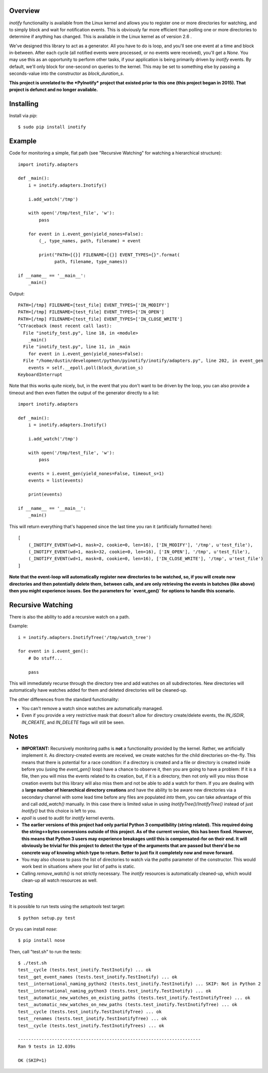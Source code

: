 |Build\_Status|
|Coverage\_Status|

========
Overview
========

*inotify* functionality is available from the Linux kernel and allows you to register one or more directories for watching, and to simply block and wait for notification events. This is obviously far more efficient than polling one or more directories to determine if anything has changed. This is available in the Linux kernel as of version 2.6 .

We've designed this library to act as a generator. All you have to do is loop, and you'll see one event at a time and block in-between. After each cycle (all notified events were processed, or no events were received), you'll get a *None*. You may use this as an opportunity to perform other tasks, if your application is being primarily driven by *inotify* events. By default, we'll only block for one-second on queries to the kernel. This may be set to something else by passing a seconds-value into the constructor as *block_duration_s*.

**This project is unrelated to the *PyInotify* project that existed prior to this one (this project began in 2015). That project is defunct and no longer available.**


==========
Installing
==========

Install via *pip*::

    $ sudo pip install inotify


=======
Example
=======

Code for monitoring a simple, flat path (see "Recursive Watching" for watching a hierarchical structure)::

    import inotify.adapters

    def _main():
        i = inotify.adapters.Inotify()

        i.add_watch('/tmp')

        with open('/tmp/test_file', 'w'):
            pass

        for event in i.event_gen(yield_nones=False):
            (_, type_names, path, filename) = event

            print("PATH=[{}] FILENAME=[{}] EVENT_TYPES={}".format(
                  path, filename, type_names))

    if __name__ == '__main__':
        _main()

Output::

    PATH=[/tmp] FILENAME=[test_file] EVENT_TYPES=['IN_MODIFY']
    PATH=[/tmp] FILENAME=[test_file] EVENT_TYPES=['IN_OPEN']
    PATH=[/tmp] FILENAME=[test_file] EVENT_TYPES=['IN_CLOSE_WRITE']
    ^CTraceback (most recent call last):
      File "inotify_test.py", line 18, in <module>
        _main()
      File "inotify_test.py", line 11, in _main
        for event in i.event_gen(yield_nones=False):
      File "/home/dustin/development/python/pyinotify/inotify/adapters.py", line 202, in event_gen
        events = self.__epoll.poll(block_duration_s)
    KeyboardInterrupt

Note that this works quite nicely, but, in the event that you don't want to be driven by the loop, you can also provide a timeout and then even flatten the output of the generator directly to a list::

    import inotify.adapters

    def _main():
        i = inotify.adapters.Inotify()

        i.add_watch('/tmp')

        with open('/tmp/test_file', 'w'):
            pass

        events = i.event_gen(yield_nones=False, timeout_s=1)
        events = list(events)

        print(events)

    if __name__ == '__main__':
        _main()

This will return everything that's happened since the last time you ran it (artificially formatted here)::

    [
        (_INOTIFY_EVENT(wd=1, mask=2, cookie=0, len=16), ['IN_MODIFY'], '/tmp', u'test_file'),
        (_INOTIFY_EVENT(wd=1, mask=32, cookie=0, len=16), ['IN_OPEN'], '/tmp', u'test_file'),
        (_INOTIFY_EVENT(wd=1, mask=8, cookie=0, len=16), ['IN_CLOSE_WRITE'], '/tmp', u'test_file')
    ]

**Note that the event-loop will automatically register new directories to be watched, so, if you will create new directories and then potentially delete them, between calls, and are only retrieving the events in batches (like above) then you might experience issues. See the parameters for `event_gen()` for options to handle this scenario.**


==================
Recursive Watching
==================

There is also the ability to add a recursive watch on a path.

Example::

    i = inotify.adapters.InotifyTree('/tmp/watch_tree')

    for event in i.event_gen():
        # Do stuff...

        pass

This will immediately recurse through the directory tree and add watches on all subdirectories. New directories will automatically have watches added for them and deleted directories will be cleaned-up.

The other differences from the standard functionality:

- You can't remove a watch since watches are automatically managed.
- Even if you provide a very restrictive mask that doesn't allow for directory create/delete events, the *IN_ISDIR*, *IN_CREATE*, and *IN_DELETE* flags will still be seen.


=====
Notes
=====

- **IMPORTANT:** Recursively monitoring paths is **not** a functionality provided by the kernel. Rather, we artificially implement it. As directory-created events are received, we create watches for the child directories on-the-fly. This means that there is potential for a race condition: if a directory is created and a file or directory is created inside before you (using the `event_gen()` loop) have a chance to observe it, then you are going to have a problem: If it is a file, then you will miss the events related to its creation, but, if it is a directory, then not only will you miss those creation events but this library will also miss them and not be able to add a watch for them. If you are dealing with a **large number of hierarchical directory creations** and have the ability to be aware new directories via a secondary channel with some lead time before any files are populated *into* them, you can take advantage of this and call `add_watch()` manually. In this case there is limited value in using `InotifyTree()`/`InotifyTree()` instead of just `Inotify()` but this choice is left to you.

- *epoll* is used to audit for *inotify* kernel events.

- **The earlier versions of this project had only partial Python 3 compatibility (string related). This required doing the string<->bytes conversions outside of this project. As of the current version, this has been fixed. However, this means that Python 3 users may experience breakages until this is compensated-for on their end. It will obviously be trivial for this project to detect the type of the arguments that are passed but there'd be no concrete way of knowing which type to return. Better to just fix it completely now and move forward.**

- You may also choose to pass the list of directories to watch via the *paths* parameter of the constructor. This would work best in situations where your list of paths is static.

- Calling `remove_watch()` is not strictly necessary. The *inotify* resources is automatically cleaned-up, which would clean-up all watch resources as well.


=======
Testing
=======

It is possible to run tests using the `setuptools` test target::

    $ python setup.py test

Or you can install `nose`::

    $ pip install nose

Then, call "test.sh" to run the tests::

    $ ./test.sh
    test__cycle (tests.test_inotify.TestInotify) ... ok
    test__get_event_names (tests.test_inotify.TestInotify) ... ok
    test__international_naming_python2 (tests.test_inotify.TestInotify) ... SKIP: Not in Python 2
    test__international_naming_python3 (tests.test_inotify.TestInotify) ... ok
    test__automatic_new_watches_on_existing_paths (tests.test_inotify.TestInotifyTree) ... ok
    test__automatic_new_watches_on_new_paths (tests.test_inotify.TestInotifyTree) ... ok
    test__cycle (tests.test_inotify.TestInotifyTree) ... ok
    test__renames (tests.test_inotify.TestInotifyTree) ... ok
    test__cycle (tests.test_inotify.TestInotifyTrees) ... ok

    ----------------------------------------------------------------------
    Ran 9 tests in 12.039s

    OK (SKIP=1)

.. |Build_Status| image:: https://travis-ci.org/dsoprea/PyInotify.svg?branch=master
   :target: https://travis-ci.org/dsoprea/PyInotify
.. |Coverage_Status| image:: https://coveralls.io/repos/github/dsoprea/PyInotify/badge.svg?branch=master
   :target: https://coveralls.io/github/dsoprea/PyInotify?branch=master
